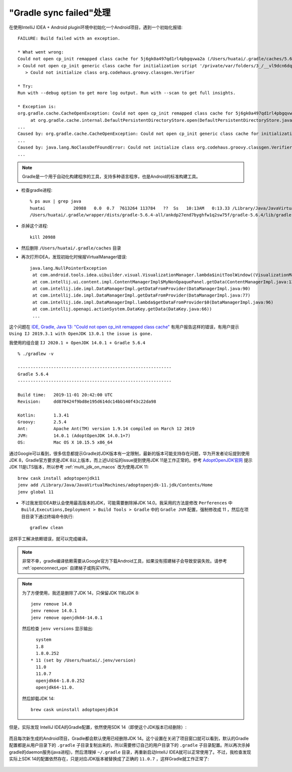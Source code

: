 .. _gradle_sync_failed:

==========================
"Gradle sync failed"处理
==========================

在使用IntelliJ IDEA + Android plugin环境中初始化一个Android项目，遇到一个初始化报错::

   FAILURE: Build failed with an exception.
   
   * What went wrong:
   Could not open cp_init remapped class cache for 5j6gk0a497qd1rl4pbgqvwa2a (/Users/huatai/.gradle/caches/5.6.4/scripts-remapped/sync_studio_tooling2_6hzufyhbkntfcy3pk6dumbeip/5j6gk0a497qd1rl4pbgqvwa2a/cp_initb88fbed980d87867994e661e74c75e1f).
   > Could not open cp_init generic class cache for initialization script '/private/var/folders/3_/__vl9dcn6dq__wmr4pg52ksr0000gp/T/sync.studio.tooling2.gradle' (/Users/huatai/.gradle/caches/5.6.4/scripts/5j6gk0a497qd1rl4pbgqvwa2a/cp_init/cp_initb88fbed980d87867994e661e74c75e1f).
      > Could not initialize class org.codehaus.groovy.classgen.Verifier
   
   * Try:
   Run with --debug option to get more log output. Run with --scan to get full insights.
   
   * Exception is:
   org.gradle.cache.CacheOpenException: Could not open cp_init remapped class cache for 5j6gk0a497qd1rl4pbgqvwa2a (/Users/huatai/.gradle/caches/5.6.4/scripts-remapped/sync_studio_tooling2_6hzufyhbkntfcy3pk6dumbeip/5j6gk0a497qd1rl4pbgqvwa2a/cp_initb88fbed980d87867994e661e74c75e1f).
   	at org.gradle.cache.internal.DefaultPersistentDirectoryStore.open(DefaultPersistentDirectoryStore.java:80)
   ...
   Caused by: org.gradle.cache.CacheOpenException: Could not open cp_init generic class cache for initialization script '/private/var/folders/3_/__vl9dcn6dq__wmr4pg52ksr0000gp/T/sync.studio.tooling2.gradle' (/Users/huatai/.gradle/caches/5.6.4/scripts/5j6gk0a497qd1rl4pbgqvwa2a/cp_init/cp_initb88fbed980d87867994e661e74c75e1f).
   ...
   Caused by: java.lang.NoClassDefFoundError: Could not initialize class org.codehaus.groovy.classgen.Verifier
   ...

.. note::

   Gradle是一个用于自动化构建程序的工具，支持多种语言程序，也是Android的标准构建工具。

- 检查gradle进程::

   % ps aux | grep java
   huatai           20988   0.0  0.7  7613264 113784   ??  Ss   10:13AM   0:13.33 /Library/Java/JavaVirtualMachines/adoptopenjdk-14.jdk/Contents/Home/bin/java --add-opens java.base/java.util=ALL-UNNAMED --add-opens java.base/java.lang=ALL-UNNAMED --add-opens java.base/java.lang.invoke=ALL-UNNAMED --add-opens java.prefs/java.util.prefs=ALL-UNNAMED -Xmx1536m -Dfile.encoding=UTF-8 -Duser.country=CN -Duser.language=en -Duser.variant -cp
   /Users/huatai/.gradle/wrapper/dists/gradle-5.6.4-all/ankdp27end7byghfw1q2sw75f/gradle-5.6.4/lib/gradle-launcher-5.6.4.jar org.gradle.launcher.daemon.bootstrap.GradleDaemon 5.6.4

- 杀掉这个进程::

   kill 20988

- 然后删除 ``/Users/huatai/.gradle/caches`` 目录

- 再次打开IDEA，发现初始化时候报VirtualManager错误::

   java.lang.NullPointerException
    at com.android.tools.idea.uibuilder.visual.VisualizationManager.lambda$initToolWindow((VisualizationManager.java:164)
    at com.intellij.ui.content.impl.ContentManagerImpl$MyNonOpaquePanel.getData(ContentManagerImpl.java:137)
    at com.intellij.ide.impl.DataManagerImpl.getDataFromProvider(DataManagerImpl.java:90)
    at com.intellij.ide.impl.DataManagerImpl.getDataFromProvider(DataManagerImpl.java:77)
    at com.intellij.ide.impl.DataManagerImpl.lambda$getDataFromProvider$0(DataManagerImpl.java:96)
    at com.intellij.openapi.actionSystem.DataKey.getData(DataKey.java:66))
    ...

这个问题在 `IDE, Gradle, Java 13: "Could not open cp_init remapped class cache" <https://youtrack.jetbrains.com/issue/KT-34134>`_ 有用户报告这样的错误，有用户提示 ``Using IJ 2019.3.1 with OpenJDK 13.0.1 the issue is gone.``

我使用的组合是 ``IJ 2020.1 + OpenJDK 14.0.1 + Gradle 5.6.4`` ::

   % ./gradlew -v      
   
   ------------------------------------------------------------
   Gradle 5.6.4
   ------------------------------------------------------------
   
   Build time:   2019-11-01 20:42:00 UTC
   Revision:     dd870424f9bd8e195d614dc14bb140f43c22da98
   
   Kotlin:       1.3.41
   Groovy:       2.5.4
   Ant:          Apache Ant(TM) version 1.9.14 compiled on March 12 2019
   JVM:          14.0.1 (AdoptOpenJDK 14.0.1+7)
   OS:           Mac OS X 10.15.5 x86_64

通过Google可以看到，很多信息都提示Gradle对JDK版本有一定限制，最新的版本可能支持存在问题，华为开发者论坛提到使用JDK 8，Gradle官方要求是JDK 8以上版本，而上述IJ论坛的issue提到使用JDK 11是工作正常的。参考 `AdoptOpenJDK官网 <https://adoptopenjdk.net/>`_ 提示JDK 11是LTS版本，所以参考 :ref:`multi_jdk_on_macos` 改为使用JDK 11::

   brew cask install adoptopenjdk11
   jenv add /Library/Java/JavaVirtualMachines/adoptopenjdk-11.jdk/Contents/Home
   jenv global 11

- 不过我发现IDEA默认会使用最高版本的JDK，可能需要删除掉JDK 14.0。我采用的方法是修改 ``Perferences`` 中 ``Build,Executions,Deployment > Build Tools > Gradle`` 中的 ``Gradle JVM`` 配置，强制修改成 11 ，然后在项目目录下通过终端命令执行::

   gradlew clean

这样手工解决依赖错误，就可以完成编译。

.. note::

   非常不幸，gradle编译依赖需要从Google官方下载Android工具，如果没有搭建梯子会导致安装失败。请参考 :ref:`openconnect_vpn` 自建梯子或购买VPN。

.. note::

   为了方便使用，我还是删除了JDK 14，只保留JDK 11和JDK 8::

      jenv remove 14.0
      jenv remove 14.0.1
      jenv remove openjdk64-14.0.1

   然后检查 ``jenv versions`` 显示输出::

        system
        1.8
        1.8.0.252
      * 11 (set by /Users/huatai/.jenv/version)
        11.0
        11.0.7
        openjdk64-1.8.0.252
        openjdk64-11.0.

   然后卸载JDK 14::

      brew cask uninstall adoptopenjdk14

但是，实际发现 IntelliJ IDEA的Gradle配置，依然使用SDK 14（即使这个JDK版本已经删除）:

.. figure:: ../../../_static/android/develop/startup/idea_gradle_jvm.png

而且每次新生成的Android项目，Gradle都会默认使用已经删除JDK 14。这个设置在关闭了项目窗口就可以看到，默认的Gradle配置都是从用户目录下的 ``.gradle`` 子目录复制出来的，所以需要修订自己的用户目录下的 ``.gradle`` 子目录配置。所以再次杀掉gradle的daemon服务(java进程)，然后清理掉 ``~/.gradle`` 目录，再重新启动IntellJ IDEA就可以正常使用了。不过，我检查发现实际上SDK 14的配置依然存在，只是对应JDK版本被替换成了正确的 ``11.0.7`` ，这样Gradle就工作正常了:

.. figure:: ../../../_static/android/develop/startup/idea_gradle_jvm_correct_11.png
